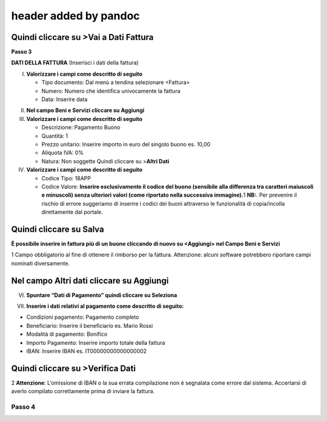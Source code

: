header added by pandoc
----------------------

Quindi cliccare su >Vai a Dati Fattura
~~~~~~~~~~~~~~~~~~~~~~~~~~~~~~~~~~~~~~

**Passo 3**

**DATI DELLA FATTURA** (Inserisci i dati della fattura)

I. **Valorizzare i campi come descritto di seguito**

   -  Tipo documento: Dal menù a tendina selezionare <Fattura>
   -  Numero: Numero che identifica univocamente la fattura
   -  Data: Inserire data

|image5|

II.  **Nel campo Beni e Servizi cliccare su Aggiungi**
III. **Valorizzare i campi come descritto di seguito**

     -  Descrizione: Pagamento Buono
     -  Quantità: 1
     -  Prezzo unitario: Inserire importo in euro del singolo buono es. 10,00
     -  Aliquota IVA: 0%
     -  |image6|\ Natura: Non soggette Quindi cliccare su >\ **Altri Dati**

IV.  **Valorizzare i campi come descritto di seguito**

     -  Codice Tipo: 18APP
     -  Codice Valore: **Inserire esclusivamente il codice del buono (sensibile alla differenza tra caratteri maiuscoli e minuscoli) senza ulteriori valori (come riportato nella successiva immagine).**\ 1 **NB:**. Per prevenire il rischio di errore suggeriamo di inserire i codici dei buoni attraverso le funzionalità di copia/incolla direttamente dal portale.

Quindi cliccare su Salva
~~~~~~~~~~~~~~~~~~~~~~~~

|image7|

**È possibile inserire in fattura più di un buono cliccando di nuovo su <Aggiungi> nel Campo Beni e Servizi**

1 Campo obbligatorio al fine di ottenere il rimborso per la fattura. Attenzione: alcuni software potrebbero riportare campi nominati diversamente.

.. _nel-campo-altri-dati-cliccare-su-aggiungi-1:

Nel campo Altri dati cliccare su Aggiungi
~~~~~~~~~~~~~~~~~~~~~~~~~~~~~~~~~~~~~~~~~

|image8|

VI. **Spuntare “Dati di Pagamento” quindi cliccare su Seleziona**

|image9|

VII. **Inserire i dati relativi al pagamento come descritto di seguito:**

-  Condizioni pagamento: Pagamento completo
-  Beneficiario: Inserire il beneficiario es. Mario Rossi
-  Modalità di pagamento: Bonifico
-  Importo Pagamento: Inserire importo totale della fattura
-  IBAN: Inserire IBAN es. IT00000000000000002

|image10|

Quindi cliccare su >Verifica Dati
~~~~~~~~~~~~~~~~~~~~~~~~~~~~~~~~~

2 **Attenzione**: L’omissione di IBAN o la sua errata compilazione non è segnalata come errore dal sistema. Accertarsi di averlo compilato correttamente prima di inviare la fattura.

Passo 4
=======

.. |image5| image:: media/media/image6.png
.. |image6| image:: media/media/image7.png
.. |image7| image:: media/media/image8.png
.. |image8| image:: media/media/image9.png
.. |image9| image:: media/media/image10.png
.. |image10| image:: media/media/image11.jpeg
